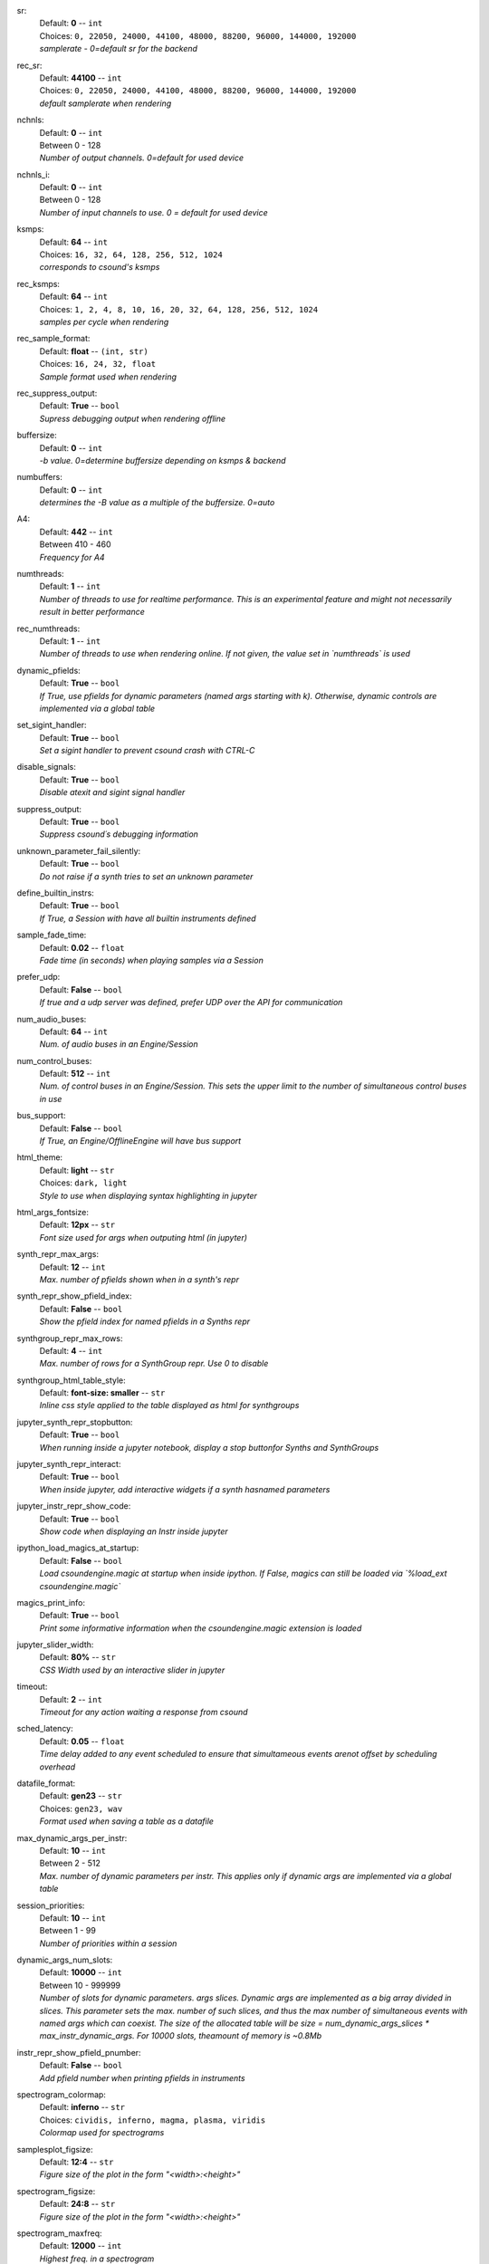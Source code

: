 .. _config_sr:

sr:
    | Default: **0**  -- ``int``
    | Choices: ``0, 22050, 24000, 44100, 48000, 88200, 96000, 144000, 192000``
    | *samplerate - 0=default sr for the backend*

.. _config_rec_sr:

rec_sr:
    | Default: **44100**  -- ``int``
    | Choices: ``0, 22050, 24000, 44100, 48000, 88200, 96000, 144000, 192000``
    | *default samplerate when rendering*

.. _config_nchnls:

nchnls:
    | Default: **0**  -- ``int``
    | Between 0 - 128
    | *Number of output channels. 0=default for used device*

.. _config_nchnls_i:

nchnls_i:
    | Default: **0**  -- ``int``
    | Between 0 - 128
    | *Number of input channels to use. 0 = default for used device*

.. _config_ksmps:

ksmps:
    | Default: **64**  -- ``int``
    | Choices: ``16, 32, 64, 128, 256, 512, 1024``
    | *corresponds to csound's ksmps*

.. _config_rec_ksmps:

rec_ksmps:
    | Default: **64**  -- ``int``
    | Choices: ``1, 2, 4, 8, 10, 16, 20, 32, 64, 128, 256, 512, 1024``
    | *samples per cycle when rendering*

.. _config_rec_sample_format:

rec_sample_format:
    | Default: **float**  -- ``(int, str)``
    | Choices: ``16, 24, 32, float``
    | *Sample format used when rendering*

.. _config_rec_suppress_output:

rec_suppress_output:
    | Default: **True**  -- ``bool``
    | *Supress debugging output when rendering offline*

.. _config_buffersize:

buffersize:
    | Default: **0**  -- ``int``
    | *-b value. 0=determine buffersize depending on ksmps & backend*

.. _config_numbuffers:

numbuffers:
    | Default: **0**  -- ``int``
    | *determines the -B value as a multiple of the buffersize. 0=auto*

.. _config_a4:

A4:
    | Default: **442**  -- ``int``
    | Between 410 - 460
    | *Frequency for A4*

.. _config_numthreads:

numthreads:
    | Default: **1**  -- ``int``
    | *Number of threads to use for realtime performance. This is an experimental feature and might not necessarily result in better performance*

.. _config_rec_numthreads:

rec_numthreads:
    | Default: **1**  -- ``int``
    | *Number of threads to use when rendering online. If not given, the value set in `numthreads` is used*

.. _config_dynamic_pfields:

dynamic_pfields:
    | Default: **True**  -- ``bool``
    | *If True, use pfields for dynamic parameters (named args starting with k). Otherwise, dynamic controls are implemented via a global table*

.. _config_set_sigint_handler:

set_sigint_handler:
    | Default: **True**  -- ``bool``
    | *Set a sigint handler to prevent csound crash with CTRL-C*

.. _config_disable_signals:

disable_signals:
    | Default: **True**  -- ``bool``
    | *Disable atexit and sigint signal handler*

.. _config_suppress_output:

suppress_output:
    | Default: **True**  -- ``bool``
    | *Suppress csound´s debugging information*

.. _config_unknown_parameter_fail_silently:

unknown_parameter_fail_silently:
    | Default: **True**  -- ``bool``
    | *Do not raise if a synth tries to set an unknown parameter*

.. _config_define_builtin_instrs:

define_builtin_instrs:
    | Default: **True**  -- ``bool``
    | *If True, a Session with have all builtin instruments defined*

.. _config_sample_fade_time:

sample_fade_time:
    | Default: **0.02**  -- ``float``
    | *Fade time (in seconds) when playing samples via a Session*

.. _config_prefer_udp:

prefer_udp:
    | Default: **False**  -- ``bool``
    | *If true and a udp server was defined,  prefer UDP over the API for communication*

.. _config_num_audio_buses:

num_audio_buses:
    | Default: **64**  -- ``int``
    | *Num. of audio buses in an Engine/Session*

.. _config_num_control_buses:

num_control_buses:
    | Default: **512**  -- ``int``
    | *Num. of control buses in an Engine/Session. This sets the upper limit to the number of simultaneous control buses in use*

.. _config_bus_support:

bus_support:
    | Default: **False**  -- ``bool``
    | *If True, an Engine/OfflineEngine will have bus support*

.. _config_html_theme:

html_theme:
    | Default: **light**  -- ``str``
    | Choices: ``dark, light``
    | *Style to use when displaying syntax highlighting in jupyter*

.. _config_html_args_fontsize:

html_args_fontsize:
    | Default: **12px**  -- ``str``
    | *Font size used for args when outputing html (in jupyter)*

.. _config_synth_repr_max_args:

synth_repr_max_args:
    | Default: **12**  -- ``int``
    | *Max. number of pfields shown when in a synth's repr*

.. _config_synth_repr_show_pfield_index:

synth_repr_show_pfield_index:
    | Default: **False**  -- ``bool``
    | *Show the pfield index for named pfields in a Synths repr*

.. _config_synthgroup_repr_max_rows:

synthgroup_repr_max_rows:
    | Default: **4**  -- ``int``
    | *Max. number of rows for a SynthGroup repr. Use 0 to disable*

.. _config_synthgroup_html_table_style:

synthgroup_html_table_style:
    | Default: **font-size: smaller**  -- ``str``
    | *Inline css style applied to the table displayed as html for synthgroups*

.. _config_jupyter_synth_repr_stopbutton:

jupyter_synth_repr_stopbutton:
    | Default: **True**  -- ``bool``
    | *When running inside a jupyter notebook, display a stop buttonfor Synths and SynthGroups*

.. _config_jupyter_synth_repr_interact:

jupyter_synth_repr_interact:
    | Default: **True**  -- ``bool``
    | *When inside jupyter, add interactive widgets if a synth hasnamed parameters*

.. _config_jupyter_instr_repr_show_code:

jupyter_instr_repr_show_code:
    | Default: **True**  -- ``bool``
    | *Show code when displaying an Instr inside jupyter*

.. _config_ipython_load_magics_at_startup:

ipython_load_magics_at_startup:
    | Default: **False**  -- ``bool``
    | *Load csoundengine.magic at startup when inside ipython. If False, magics can still be loaded via `%load_ext csoundengine.magic`*

.. _config_magics_print_info:

magics_print_info:
    | Default: **True**  -- ``bool``
    | *Print some informative information when the csoundengine.magic extension is loaded*

.. _config_jupyter_slider_width:

jupyter_slider_width:
    | Default: **80%**  -- ``str``
    | *CSS Width used by an interactive slider in jupyter*

.. _config_timeout:

timeout:
    | Default: **2**  -- ``int``
    | *Timeout for any action waiting a response from csound*

.. _config_sched_latency:

sched_latency:
    | Default: **0.05**  -- ``float``
    | *Time delay added to any event scheduled to ensure that simultameous events arenot offset by scheduling overhead*

.. _config_datafile_format:

datafile_format:
    | Default: **gen23**  -- ``str``
    | Choices: ``gen23, wav``
    | *Format used when saving a table as a datafile*

.. _config_max_dynamic_args_per_instr:

max_dynamic_args_per_instr:
    | Default: **10**  -- ``int``
    | Between 2 - 512
    | *Max. number of dynamic parameters per instr. This applies only if dynamic args are implemented via a global table*

.. _config_session_priorities:

session_priorities:
    | Default: **10**  -- ``int``
    | Between 1 - 99
    | *Number of priorities within a session*

.. _config_dynamic_args_num_slots:

dynamic_args_num_slots:
    | Default: **10000**  -- ``int``
    | Between 10 - 999999
    | *Number of slots for dynamic parameters. args slices. Dynamic args are implemented as a big array divided in slices. This parameter sets the max. number of such slices, and thus the max number of simultaneous events with named args which can coexist. The size of the allocated table will be size = num_dynamic_args_slices * max_instr_dynamic_args. For 10000 slots, theamount of memory is ~0.8Mb*

.. _config_instr_repr_show_pfield_pnumber:

instr_repr_show_pfield_pnumber:
    | Default: **False**  -- ``bool``
    | *Add pfield number when printing pfields in instruments*

.. _config_spectrogram_colormap:

spectrogram_colormap:
    | Default: **inferno**  -- ``str``
    | Choices: ``cividis, inferno, magma, plasma, viridis``
    | *Colormap used for spectrograms*

.. _config_samplesplot_figsize:

samplesplot_figsize:
    | Default: **12:4**  -- ``str``
    | *Figure size of the plot in the form "<width>:<height>"*

.. _config_spectrogram_figsize:

spectrogram_figsize:
    | Default: **24:8**  -- ``str``
    | *Figure size of the plot in the form "<width>:<height>"*

.. _config_spectrogram_maxfreq:

spectrogram_maxfreq:
    | Default: **12000**  -- ``int``
    | *Highest freq. in a spectrogram*

.. _config_spectrogram_window:

spectrogram_window:
    | Default: **hamming**  -- ``str``
    | Choices: ``hamming, hanning``
    | *Window function used for spectrograms*
